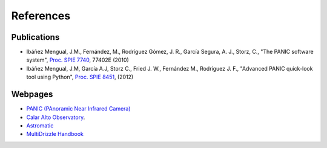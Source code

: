 References
==========

Publications
------------

- Ibáñez Mengual, J.M., Fernández, M., Rodríguez Gómez, J. R., García Segura, A. J., Storz, C., "The PANIC software system", `Proc. SPIE 7740`_, 77402E (2010)

- Ibáñez Mengual, J.M, García A.J, Storz C., Fried J. W., Fernández M., Rodríguez J. F., "Advanced PANIC quick-look tool using Python", `Proc. SPIE 8451`_, (2012)

Webpages
--------

- `PANIC (PAnoramic Near Infrared Camera) <http://www.iaa.es/PANIC>`_

- `Calar Alto Observatory <http://www.caha.es>`_.

- `Astromatic <http://www.astromatic.net/>`_

- `MultiDrizzle Handbook <http://stsdas.stsci.edu/multidrizzle/>`_


.. _Proc. SPIE 7740 : http://proceedings.spiedigitallibrary.org/proceeding.aspx?articleid=751764
.. _Proc. SPIE 8451: http://proceedings.spiedigitallibrary.org/proceeding.aspx?articleid=1363096
